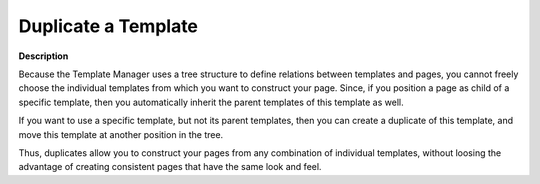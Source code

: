 

.. _Template-Manager_Duplicating_a_Template:


Duplicate a Template
====================

**Description** 

Because the Template Manager uses a tree structure to define relations between templates and pages, you cannot freely choose the individual templates from which you want to construct your page. Since, if you position a page as child of a specific template, then you automatically inherit the parent templates of this template as well.

If you want to use a specific template, but not its parent templates, then you can create a duplicate of this template, and move this template at another position in the tree.

Thus, duplicates allow you to construct your pages from any combination of individual templates, without loosing the advantage of creating consistent pages that have the same look and feel.



